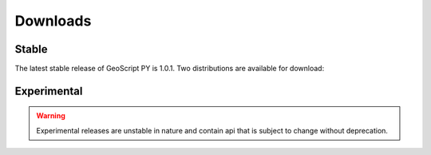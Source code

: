 .. _download:

Downloads
=========

Stable
------

The latest stable release of GeoScript PY is 1.0.1. Two distributions are available for download:

  .. cssclass:: external  

      `Full <http://github.com/downloads/jdeolive/geoscript-py/geoscript-1.0.1.tar.gz>`_ 
         Contains GeoScript sources and required GeoTools libraries

  .. cssclass:: external  

      `Source <http://github.com/downloads/jdeolive/geoscript-py/geoscript-1.0.1-src.tar.gz>`_ 

         Contains only GeoScript sources

Experimental
------------

.. warning::

   Experimental releases are unstable in nature and contain api that is subject to change without deprecation. 

